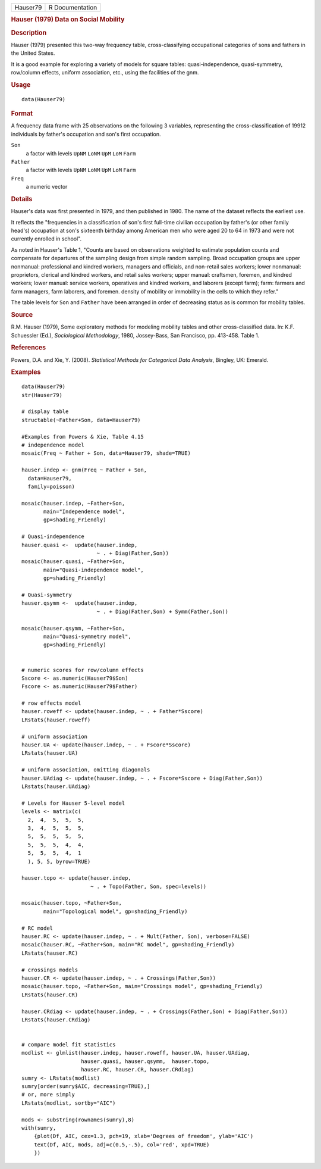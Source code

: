 .. container::

   .. container::

      ======== ===============
      Hauser79 R Documentation
      ======== ===============

      .. rubric:: Hauser (1979) Data on Social Mobility
         :name: hauser-1979-data-on-social-mobility

      .. rubric:: Description
         :name: description

      Hauser (1979) presented this two-way frequency table,
      cross-classifying occupational categories of sons and fathers in
      the United States.

      It is a good example for exploring a variety of models for square
      tables: quasi-independence, quasi-symmetry, row/column effects,
      uniform association, etc., using the facilities of the gnm.

      .. rubric:: Usage
         :name: usage

      ::

         data(Hauser79)

      .. rubric:: Format
         :name: format

      A frequency data frame with 25 observations on the following 3
      variables, representing the cross-classification of 19912
      individuals by father's occupation and son's first occupation.

      ``Son``
         a factor with levels ``UpNM`` ``LoNM`` ``UpM`` ``LoM`` ``Farm``

      ``Father``
         a factor with levels ``UpNM`` ``LoNM`` ``UpM`` ``LoM`` ``Farm``

      ``Freq``
         a numeric vector

      .. rubric:: Details
         :name: details

      Hauser's data was first presented in 1979, and then published in
      1980. The name of the dataset reflects the earliest use.

      It reflects the "frequencies in a classification of son's first
      full-time civilian occupation by father's (or other family head's)
      occupation at son's sixteenth birthday among American men who were
      aged 20 to 64 in 1973 and were not currently enrolled in school".

      As noted in Hauser's Table 1, "Counts are based on observations
      weighted to estimate population counts and compensate for
      departures of the sampling design from simple random sampling.
      Broad occupation groups are upper nonmanual: professional and
      kindred workers, managers and officials, and non-retail sales
      workers; lower nonmanual: proprietors, clerical and kindred
      workers, and retail sales workers; upper manual: craftsmen,
      foremen, and kindred workers; lower manual: service workers,
      operatives and kindred workers, and laborers (except farm); farm:
      farmers and farm managers, farm laborers, and foremen. density of
      mobility or immobility in the cells to which they refer."

      The table levels for ``Son`` and ``Father`` have been arranged in
      order of decreasing status as is common for mobility tables.

      .. rubric:: Source
         :name: source

      R.M. Hauser (1979), Some exploratory methods for modeling mobility
      tables and other cross-classified data. In: K.F. Schuessler (Ed.),
      *Sociological Methodology*, 1980, Jossey-Bass, San Francisco, pp.
      413-458. Table 1.

      .. rubric:: References
         :name: references

      Powers, D.A. and Xie, Y. (2008). *Statistical Methods for
      Categorical Data Analysis*, Bingley, UK: Emerald.

      .. rubric:: Examples
         :name: examples

      ::

         data(Hauser79)
         str(Hauser79)

         # display table
         structable(~Father+Son, data=Hauser79)

         #Examples from Powers & Xie, Table 4.15
         # independence model
         mosaic(Freq ~ Father + Son, data=Hauser79, shade=TRUE)

         hauser.indep <- gnm(Freq ~ Father + Son, 
           data=Hauser79, 
           family=poisson)

         mosaic(hauser.indep, ~Father+Son, 
                main="Independence model", 
                gp=shading_Friendly)

         # Quasi-independence
         hauser.quasi <-  update(hauser.indep, 
                                 ~ . + Diag(Father,Son))
         mosaic(hauser.quasi, ~Father+Son, 
                main="Quasi-independence model", 
                gp=shading_Friendly)

         # Quasi-symmetry
         hauser.qsymm <-  update(hauser.indep, 
                                 ~ . + Diag(Father,Son) + Symm(Father,Son))

         mosaic(hauser.qsymm, ~Father+Son, 
                main="Quasi-symmetry model", 
                gp=shading_Friendly)


         # numeric scores for row/column effects
         Sscore <- as.numeric(Hauser79$Son)
         Fscore <- as.numeric(Hauser79$Father)

         # row effects model
         hauser.roweff <- update(hauser.indep, ~ . + Father*Sscore)
         LRstats(hauser.roweff)

         # uniform association
         hauser.UA <- update(hauser.indep, ~ . + Fscore*Sscore)
         LRstats(hauser.UA)

         # uniform association, omitting diagonals
         hauser.UAdiag <- update(hauser.indep, ~ . + Fscore*Sscore + Diag(Father,Son))
         LRstats(hauser.UAdiag)

         # Levels for Hauser 5-level model
         levels <- matrix(c(
           2,  4,  5,  5,  5,
           3,  4,  5,  5,  5,
           5,  5,  5,  5,  5,
           5,  5,  5,  4,  4,
           5,  5,  5,  4,  1
           ), 5, 5, byrow=TRUE)

         hauser.topo <- update(hauser.indep, 
                               ~ . + Topo(Father, Son, spec=levels))

         mosaic(hauser.topo, ~Father+Son, 
                main="Topological model", gp=shading_Friendly)

         # RC model
         hauser.RC <- update(hauser.indep, ~ . + Mult(Father, Son), verbose=FALSE)
         mosaic(hauser.RC, ~Father+Son, main="RC model", gp=shading_Friendly)
         LRstats(hauser.RC)

         # crossings models 
         hauser.CR <- update(hauser.indep, ~ . + Crossings(Father,Son))
         mosaic(hauser.topo, ~Father+Son, main="Crossings model", gp=shading_Friendly)
         LRstats(hauser.CR)

         hauser.CRdiag <- update(hauser.indep, ~ . + Crossings(Father,Son) + Diag(Father,Son))
         LRstats(hauser.CRdiag)


         # compare model fit statistics
         modlist <- glmlist(hauser.indep, hauser.roweff, hauser.UA, hauser.UAdiag, 
                            hauser.quasi, hauser.qsymm,  hauser.topo, 
                            hauser.RC, hauser.CR, hauser.CRdiag)
         sumry <- LRstats(modlist)
         sumry[order(sumry$AIC, decreasing=TRUE),]
         # or, more simply
         LRstats(modlist, sortby="AIC")

         mods <- substring(rownames(sumry),8)
         with(sumry,
             {plot(Df, AIC, cex=1.3, pch=19, xlab='Degrees of freedom', ylab='AIC')
             text(Df, AIC, mods, adj=c(0.5,-.5), col='red', xpd=TRUE)
             })

